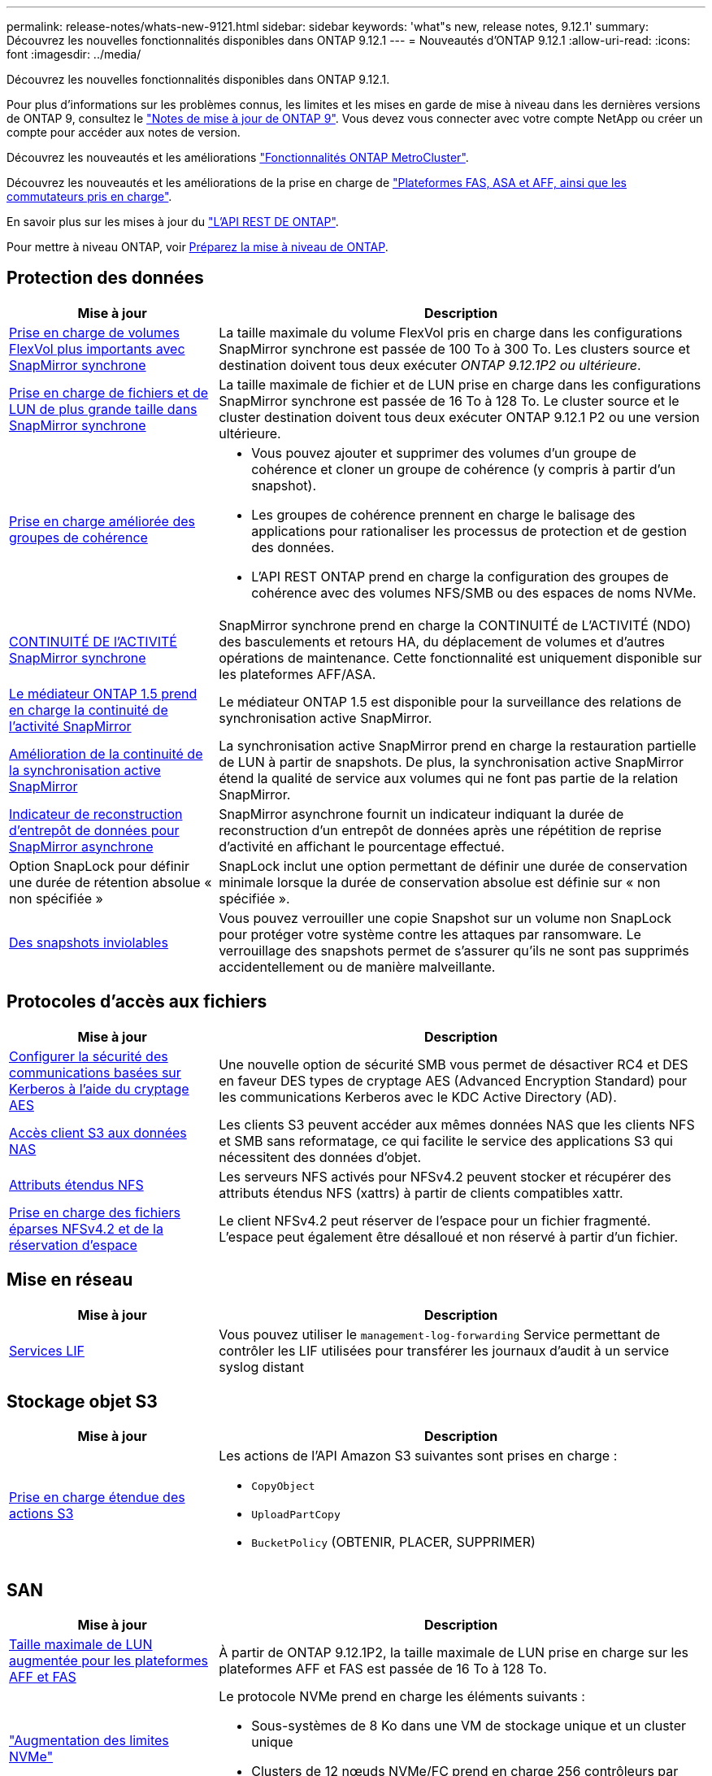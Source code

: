 ---
permalink: release-notes/whats-new-9121.html 
sidebar: sidebar 
keywords: 'what"s new, release notes, 9.12.1' 
summary: Découvrez les nouvelles fonctionnalités disponibles dans ONTAP 9.12.1 
---
= Nouveautés d'ONTAP 9.12.1
:allow-uri-read: 
:icons: font
:imagesdir: ../media/


[role="lead"]
Découvrez les nouvelles fonctionnalités disponibles dans ONTAP 9.12.1.

Pour plus d'informations sur les problèmes connus, les limites et les mises en garde de mise à niveau dans les dernières versions de ONTAP 9, consultez le https://library.netapp.com/ecm/ecm_download_file/ECMLP2492508["Notes de mise à jour de ONTAP 9"^]. Vous devez vous connecter avec votre compte NetApp ou créer un compte pour accéder aux notes de version.

Découvrez les nouveautés et les améliorations https://docs.netapp.com/us-en/ontap-metrocluster/releasenotes/mcc-new-features.html["Fonctionnalités ONTAP MetroCluster"^].

Découvrez les nouveautés et les améliorations de la prise en charge de https://docs.netapp.com/us-en/ontap-systems/whats-new.html["Plateformes FAS, ASA et AFF, ainsi que les commutateurs pris en charge"^].

En savoir plus sur les mises à jour du https://docs.netapp.com/us-en/ontap-automation/whats_new.html["L'API REST DE ONTAP"^].

Pour mettre à niveau ONTAP, voir xref:../upgrade/create-upgrade-plan.html[Préparez la mise à niveau de ONTAP].



== Protection des données

[cols="30%,70%"]
|===
| Mise à jour | Description 


| xref:../data-protection/snapmirror-synchronous-disaster-recovery-basics-concept.html[Prise en charge de volumes FlexVol plus importants avec SnapMirror synchrone]  a| 
La taille maximale du volume FlexVol pris en charge dans les configurations SnapMirror synchrone est passée de 100 To à 300 To. Les clusters source et destination doivent tous deux exécuter _ONTAP 9.12.1P2 ou ultérieure_.



| xref:../data-protection/snapmirror-synchronous-disaster-recovery-basics-concept.html[Prise en charge de fichiers et de LUN de plus grande taille dans SnapMirror synchrone] | La taille maximale de fichier et de LUN prise en charge dans les configurations SnapMirror synchrone est passée de 16 To à 128 To. Le cluster source et le cluster destination doivent tous deux exécuter ONTAP 9.12.1 P2 ou une version ultérieure. 


| xref:../consistency-groups/index.html[Prise en charge améliorée des groupes de cohérence]  a| 
* Vous pouvez ajouter et supprimer des volumes d'un groupe de cohérence et cloner un groupe de cohérence (y compris à partir d'un snapshot).
* Les groupes de cohérence prennent en charge le balisage des applications pour rationaliser les processus de protection et de gestion des données.
* L'API REST ONTAP prend en charge la configuration des groupes de cohérence avec des volumes NFS/SMB ou des espaces de noms NVMe.




| xref:../data-protection/snapmirror-synchronous-disaster-recovery-basics-concept.html#supported-features[CONTINUITÉ DE l'ACTIVITÉ SnapMirror synchrone] | SnapMirror synchrone prend en charge la CONTINUITÉ de L'ACTIVITÉ (NDO) des basculements et retours HA, du déplacement de volumes et d'autres opérations de maintenance. Cette fonctionnalité est uniquement disponible sur les plateformes AFF/ASA. 


| xref:../mediator/index.html[Le médiateur ONTAP 1.5 prend en charge la continuité de l'activité SnapMirror] | Le médiateur ONTAP 1.5 est disponible pour la surveillance des relations de synchronisation active SnapMirror. 


| xref:../snapmirror-active-sync/index.html[Amélioration de la continuité de la synchronisation active SnapMirror] | La synchronisation active SnapMirror prend en charge la restauration partielle de LUN à partir de snapshots. De plus, la synchronisation active SnapMirror étend la qualité de service aux volumes qui ne font pas partie de la relation SnapMirror. 


| xref:../data-protection/convert-snapmirror-version-flexible-task.html[Indicateur de reconstruction d'entrepôt de données pour SnapMirror asynchrone] | SnapMirror asynchrone fournit un indicateur indiquant la durée de reconstruction d'un entrepôt de données après une répétition de reprise d'activité en affichant le pourcentage effectué. 


| Option SnapLock pour définir une durée de rétention absolue « non spécifiée » | SnapLock inclut une option permettant de définir une durée de conservation minimale lorsque la durée de conservation absolue est définie sur « non spécifiée ». 


| xref:../snaplock/snapshot-lock-concept.html[Des snapshots inviolables] | Vous pouvez verrouiller une copie Snapshot sur un volume non SnapLock pour protéger votre système contre les attaques par ransomware. Le verrouillage des snapshots permet de s'assurer qu'ils ne sont pas supprimés accidentellement ou de manière malveillante. 
|===


== Protocoles d'accès aux fichiers

[cols="30%,70%"]
|===
| Mise à jour | Description 


| xref:../smb-admin/configure-kerberos-aes-encryption-concept.html[Configurer la sécurité des communications basées sur Kerberos à l'aide du cryptage AES] | Une nouvelle option de sécurité SMB vous permet de désactiver RC4 et DES en faveur DES types de cryptage AES (Advanced Encryption Standard) pour les communications Kerberos avec le KDC Active Directory (AD). 


| xref:../s3-multiprotocol/index.html[Accès client S3 aux données NAS] | Les clients S3 peuvent accéder aux mêmes données NAS que les clients NFS et SMB sans reformatage, ce qui facilite le service des applications S3 qui nécessitent des données d'objet. 


| xref:../nfs-admin/ontap-support-nfsv42-concept.html[Attributs étendus NFS] | Les serveurs NFS activés pour NFSv4.2 peuvent stocker et récupérer des attributs étendus NFS (xattrs) à partir de clients compatibles xattr. 


| xref:../nfs-admin/ontap-support-nfsv42-concept.html[Prise en charge des fichiers éparses NFSv4.2 et de la réservation d'espace] | Le client NFSv4.2 peut réserver de l'espace pour un fichier fragmenté. L'espace peut également être désalloué et non réservé à partir d'un fichier. 
|===


== Mise en réseau

[cols="30%,70%"]
|===
| Mise à jour | Description 


| xref:../system-admin/forward-command-history-log-file-destination-task.html[Services LIF] | Vous pouvez utiliser le `management-log-forwarding` Service permettant de contrôler les LIF utilisées pour transférer les journaux d'audit à un service syslog distant 
|===


== Stockage objet S3

[cols="30%,70%"]
|===
| Mise à jour | Description 


| xref:../s3-config/ontap-s3-supported-actions-reference.html[Prise en charge étendue des actions S3]  a| 
Les actions de l'API Amazon S3 suivantes sont prises en charge :

* `CopyObject`
* `UploadPartCopy`
* `BucketPolicy` (OBTENIR, PLACER, SUPPRIMER)


|===


== SAN

[cols="30%,70%"]
|===
| Mise à jour | Description 


| xref:/san-admin/resize-lun-task.html[Taille maximale de LUN augmentée pour les plateformes AFF et FAS] | À partir de ONTAP 9.12.1P2, la taille maximale de LUN prise en charge sur les plateformes AFF et FAS est passée de 16 To à 128 To. 


| link:https://hwu.netapp.com/["Augmentation des limites NVMe"^]  a| 
Le protocole NVMe prend en charge les éléments suivants :

* Sous-systèmes de 8 Ko dans une VM de stockage unique et un cluster unique
* Clusters de 12 nœuds NVMe/FC prend en charge 256 contrôleurs par port et NVMe/TCP prend en charge 2 contrôleurs par nœud.




| xref:../nvme/setting-up-secure-authentication-nvme-tcp-task.html[Prise en charge de NVME/TCP pour l'authentification sécurisée] | L'authentification sécurisée, unidirectionnelle et bidirectionnelle entre un hôte et un contrôleur NVMe est prise en charge via NVMe/TCP à l'aide du protocole d'authentification DHHMAC-CHAP. 


| xref:../asa/support-limitations.html[Prise en charge de MetroCluster IP pour NVMe] | Le protocole NVMe/FC est pris en charge dans les configurations IP MetroCluster à 4 nœuds. 
|===


== Sécurité

En octobre 2022, NetApp a mis en œuvre des modifications pour rejeter les transmissions de messages AutoSupport qui ne sont pas envoyées par HTTPS avec TLSv1.2 ou SMTP sécurisé. Pour plus d'informations, voir link:https://kb.netapp.com/Support_Bulletins/Customer_Bulletins/SU484["SU484 : NetApp rejette les messages AutoSupport transmis avec une sécurité de transport insuffisante"^].

[cols="30%,70%"]
|===
| Fonction | Description 


| xref:../anti-ransomware/use-cases-restrictions-concept.html#supported-configurations[Améliorations de l'interopérabilité de la protection anti-ransomware autonome]  a| 
La protection anti-ransomware autonome est disponible pour les configurations suivantes :

* Volumes protégés par SnapMirror
* Les SVM sont protégés par SnapMirror
* SVM activé pour la migration (mobilité des données des SVM)




| xref:../authentication/setup-ssh-multifactor-authentication-task.html[Prise en charge de l'authentification multifacteur (MFA) pour SSH avec FIDO2 et PIV (tous deux utilisés par Yubikey)] | SSH MFA peut utiliser l'échange de clés publiques/privées assisté par matériel avec le nom d'utilisateur et le mot de passe. Yubikey est un dispositif à jeton physique connecté au client SSH afin d'améliorer la sécurité MFA. 


| xref:../system-admin/ontap-implements-audit-logging-concept.html[Enregistrement inviolable] | Tous les journaux internes de ONTAP sont inviolables par défaut, ce qui permet de s'assurer que les comptes d'administrateur compromis ne peuvent pas masquer les actions malveillantes. 


| xref:../error-messages/configure-ems-events-notifications-syslog-task.html[Transport TLS pour les événements] | Les événements EMS peuvent être envoyés à un serveur syslog distant à l'aide du protocole TLS, améliorant ainsi la protection sur le réseau pour la journalisation d'audit externe centrale. 
|===


== Efficacité du stockage

[cols="30%,70%"]
|===
| Mise à jour | Description 


| xref:../volumes/change-efficiency-mode-task.html[Efficacité du stockage sensible à la température]  a| 
L'efficacité du stockage sensible à la température est activée par défaut sur les nouveaux volumes et plates-formes AFF C250, AFF C400 et AFF C800. Le TSSE n'est pas activé par défaut sur les volumes existants mais peut être activé manuellement à l'aide de l'interface de ligne de commande ONTAP.



| xref:../volumes/determine-space-usage-volume-aggregate-concept.html[Augmentation de l'espace utilisable dans l'agrégat] | Pour les plateformes FAS 100 % Flash (AFF) et FAS500f, la réserve WAFL pour les agrégats de plus de 30 To est réduite de 10 % à 5 %, ce qui entraîne une augmentation de l'espace utilisable dans l'agrégat. 


| xref:../concept_nas_file_system_analytics_overview.html[Analyse du système de fichiers : les meilleurs répertoires par taille] | L'analyse du système de fichiers identifie désormais les répertoires d'un volume qui consomment le plus d'espace. 
|===


== Améliorations de la gestion des ressources de stockage

[cols="30%,70%"]
|===
| Mise à jour | Description 


| xref:../flexgroup/manage-flexgroup-rebalance-task.html#flexgroup-rebalancing-considerations[Rééquilibrage FlexGroup]  a| 
Vous pouvez activer le rééquilibrage automatique des volumes FlexGroup sans interruption pour redistribuer les fichiers entre des composants FlexGroup.


NOTE: Il est recommandé de ne pas utiliser le rééquilibrage automatique des FlexGroup après une conversion de FlexVol en FlexGroup. À la place, vous pouvez utiliser la fonction de déplacement de fichiers rétroactif perturbateur disponible dans ONTAP 9.10.1 et les versions ultérieures, en entrant la `volume rebalance file-move` commande. Pour plus d'informations et la syntaxe des commandes, consultez le link:https://docs.netapp.com/us-en/ontap-cli-9121//volume-rebalance-file-move-start.html["Référence des commandes ONTAP"^] .



| xref:../snaplock/commit-snapshot-copies-worm-concept.html[Prise en charge de SnapLock pour SnapVault pour les volumes FlexGroup] | Prise en charge de SnapLock pour SnapVault pour les volumes FlexGroup 
|===


== Améliorations de la gestion des SVM

[cols="30%,70%"]
|===
| Mise à jour | Description 


| xref:../svm-migrate/index.html[Amélioration de la mobilité des données SVM]  a| 
Les administrateurs de cluster peuvent déplacer un SVM d'un cluster source vers un cluster de destination sans interruption à l'aide de FAS, de plateformes AFF, sur des agrégats hybrides.
La prise en charge du protocole SMB perturbateur et la protection anti-ransomware autonome ont été ajoutées.

|===


== System Manager

Depuis ONTAP 9.12.1, System Manager est intégré à BlueXP. Avec BlueXP, les administrateurs peuvent gérer l'infrastructure multicloud hybride à partir d'un seul plan de contrôle, tout en conservant le tableau de bord familier de System Manager. Lors de la connexion à System Manager, les administrateurs peuvent accéder à l'interface System Manager dans BlueXP ou accéder directement à System Manager. En savoir plus sur xref:../sysmgr-integration-bluexp-concept.html[Intégration de System Manager à BlueXP].

[cols="30%,70%"]
|===
| Mise à jour | Description 


| xref:../snaplock/create-snaplock-volume-task.html[Prise en charge de System Manager pour SnapLock] | System Manager prend en charge les opérations SnapLock, notamment l'initialisation Compliance Clock, la création de volume SnapLock et la mise en miroir de fichiers WORM. 


| xref:../task_admin_troubleshoot_hardware_problems.html[Visualisation matérielle du câblage] | Les utilisateurs de System Manager peuvent afficher des informations de connectivité sur le câblage entre les périphériques matériels de leur cluster afin de résoudre les problèmes de connectivité. 


| xref:../system-admin/configure-saml-authentication-task.html[Prise en charge de l'authentification multifacteur avec Cisco DUO lors de la connexion à System Manager] | Vous pouvez configurer Cisco DUO en tant que fournisseur d'identités SAML, ce qui permet aux utilisateurs de s'authentifier à l'aide de Cisco DUO lorsqu'ils se connectent à System Manager. 


| xref:../nfs-rdma/index.html[Améliorations de la mise en réseau de System Manager] | System Manager offre un contrôle accru sur le sous-réseau et le choix du port de départ lors de la création de l'interface réseau. System Manager prend également en charge la configuration de NFS sur les connexions RDMA. 


| xref:../system-admin/access-cluster-system-manager-browser-task.html[Thèmes d'affichage du système] | Les utilisateurs de System Manager peuvent sélectionner un thème clair ou foncé pour l'affichage de l'interface de System Manager. Ils peuvent également choisir le thème par défaut utilisé pour leur système d'exploitation ou leur navigateur. Cette fonction permet aux utilisateurs de spécifier un paramètre plus confortable pour la lecture de l'affichage. 


| xref:../concepts/capacity-measurements-in-sm-concept.html[Améliorations des détails de capacité du niveau local] | Les utilisateurs de System Manager peuvent afficher les détails de capacité de niveaux locaux spécifiques afin de déterminer si l'espace est sur-alloué. Cela peut indiquer qu'ils doivent ajouter de la capacité pour s'assurer que l'espace n'est pas insuffisant au niveau local. 


| xref:../task_admin_search_filter_sort.html[Recherche améliorée] | La fonctionnalité de recherche améliorée de System Manager permet aux utilisateurs de rechercher et d'accéder aux informations de support pertinentes et contextuelles, ainsi qu'aux documents relatifs à System Manager depuis le site du support NetApp, directement via l'interface du gestionnaire système. Les utilisateurs peuvent ainsi acquérir les informations dont ils ont besoin pour prendre les mesures appropriées sans avoir à effectuer de recherche à différents emplacements sur le site du support. 


| xref:../task_admin_add_a_volume.html[Amélioration du provisionnement de volumes] | Les administrateurs du stockage peuvent choisir une règle de snapshot lors de la création d'un volume à l'aide de System Manager plutôt que d'utiliser la règle par défaut. 


| xref:../task_admin_expand_storage.html#increase-the-size-of-a-volume[Augmenter la taille d'un volume] | Les administrateurs du stockage peuvent visualiser l'impact sur l'espace de données et la réserve Snapshot lorsqu'ils utilisent System Manager pour redimensionner un volume. 


| xref:../disks-aggregates/create-ssd-storage-pool-task.html[Pool de stockage] et xref:../disks-aggregates/create-flash-pool-aggregate-ssd-storage-task.html?[Flash Pool] gestion | Les administrateurs du stockage peuvent utiliser System Manager pour ajouter des disques SSD à un pool de stockage SSD, créer des niveaux locaux Flash Pool (agrégat) à l'aide d'unités d'allocation de pools de stockage SSD et créer des niveaux locaux Flash Pool à l'aide de disques SSD physiques. 


| xref:../nfs-rdma/index.html[Prise en charge de NFS sur RDMA dans System Manager] | System Manager prend en charge les configurations d'interface réseau pour NFS sur RDMA et identifie les ports compatibles RoCE. 
|===